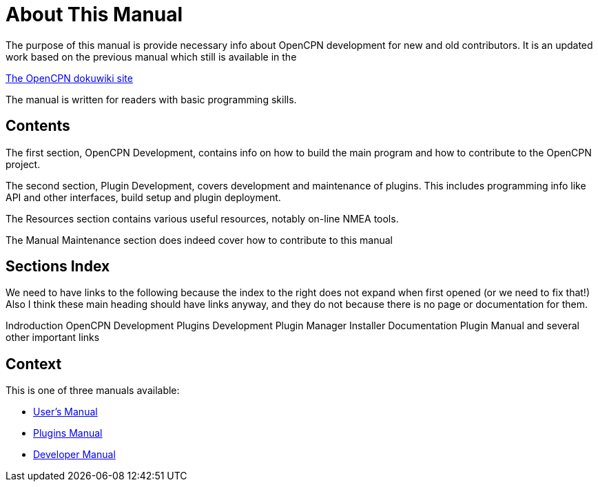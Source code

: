 = About This Manual

The purpose of this manual is provide necessary info about OpenCPN
development for new and old contributors. It is an updated work
based on the previous manual which still is available in the

https://opencpn.org/wiki/dokuwiki[The OpenCPN dokuwiki site]

The manual is written for readers with basic programming skills.

== Contents

The first section, OpenCPN Development, contains info on how to build
the main program and how to contribute to the OpenCPN project.

The second section, Plugin Development, covers development and
maintenance of plugins. This includes programming info like API and
other interfaces, build setup and plugin deployment.

The Resources section contains various useful resources, notably
on-line NMEA tools.

The Manual Maintenance section does indeed cover how to contribute
to this manual

== Sections Index

We need to have links to the following because the index to the right does not expand when first opened (or we need to fix that!)
Also I think these main heading should have links anyway, and they do not because there is no page or documentation for them.

Indroduction
OpenCPN Development
Plugins Development
Plugin Manager Installer Documentation
Plugin Manual
and several other important links


== Context
This is  one of three manuals available:

* https://opencpn.org/wiki/dokuwiki/doku.php?id=opencpn:opencpn_user_manual/[User's Manual]
* https://opencpn-manuals.github.io/main/opencpn-plugins/index.html[Plugins Manual]
* https://opencpn-manuals.github.io/main/ocpn-dev-manual/index.html[Developer Manual]

